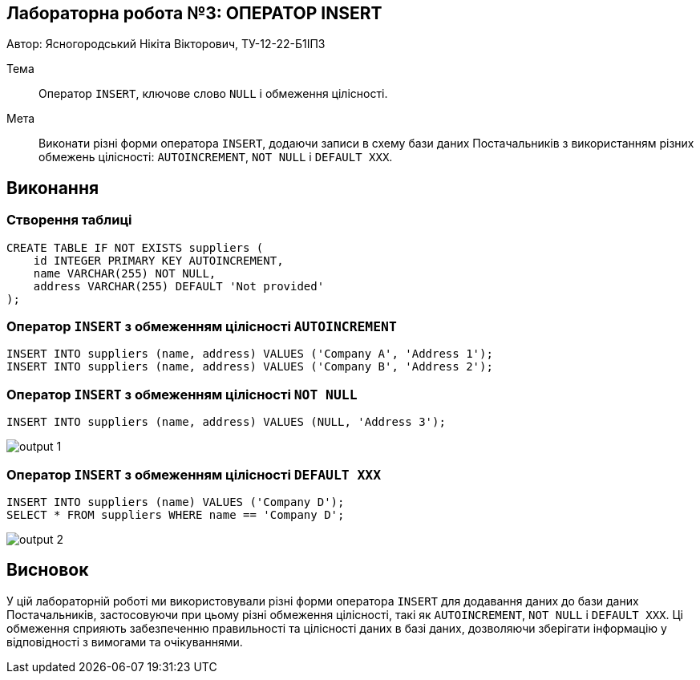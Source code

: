 == Лабораторна робота №3: ОПЕРАТОР INSERT

Автор: Ясногородський Нікіта Вікторович, ТУ-12-22-Б1ІПЗ

Тема:: Оператор `INSERT`, ключове слово `NULL` і обмеження цілісності.

Мета:: Виконати різні форми оператора `INSERT`, додаючи записи в схему бази даних Постачальників з використанням різних обмежень цілісності: `AUTOINCREMENT`, `NOT NULL` і `DEFAULT XXX`.

== Виконання

=== Створення таблиці

[source,sql]
----
CREATE TABLE IF NOT EXISTS suppliers (
    id INTEGER PRIMARY KEY AUTOINCREMENT,
    name VARCHAR(255) NOT NULL,
    address VARCHAR(255) DEFAULT 'Not provided'
);
----

=== Оператор `INSERT` з обмеженням цілісності `AUTOINCREMENT`

[source,sql]
----
INSERT INTO suppliers (name, address) VALUES ('Company A', 'Address 1');
INSERT INTO suppliers (name, address) VALUES ('Company B', 'Address 2');
----

=== Оператор `INSERT` з обмеженням цілісності `NOT NULL`

[source,sql]
----
INSERT INTO suppliers (name, address) VALUES (NULL, 'Address 3');
----

image::output_1.png[]

=== Оператор `INSERT` з обмеженням цілісності `DEFAULT XXX`

[source,sql]
----
INSERT INTO suppliers (name) VALUES ('Company D');
SELECT * FROM suppliers WHERE name == 'Company D';
----

image::output_2.png[]

== Висновок

У цій лабораторній роботі ми використовували різні форми оператора `INSERT` для додавання даних до бази даних Постачальників, застосовуючи при цьому різні обмеження цілісності, такі як `AUTOINCREMENT`, `NOT NULL` і `DEFAULT XXX`. Ці обмеження сприяють забезпеченню правильності та цілісності даних в базі даних, дозволяючи зберігати інформацію у відповідності з вимогами та очікуваннями.
